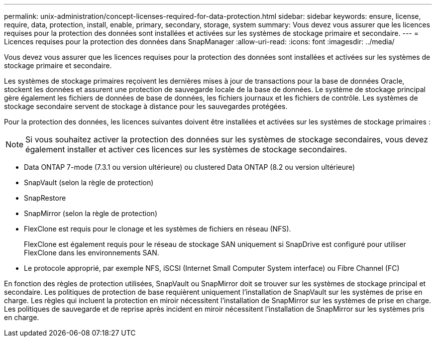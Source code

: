 ---
permalink: unix-administration/concept-licenses-required-for-data-protection.html 
sidebar: sidebar 
keywords: ensure, license, require, data, protection, install, enable, primary, secondary, storage, system 
summary: Vous devez vous assurer que les licences requises pour la protection des données sont installées et activées sur les systèmes de stockage primaire et secondaire. 
---
= Licences requises pour la protection des données dans SnapManager
:allow-uri-read: 
:icons: font
:imagesdir: ../media/


[role="lead"]
Vous devez vous assurer que les licences requises pour la protection des données sont installées et activées sur les systèmes de stockage primaire et secondaire.

Les systèmes de stockage primaires reçoivent les dernières mises à jour de transactions pour la base de données Oracle, stockent les données et assurent une protection de sauvegarde locale de la base de données. Le système de stockage principal gère également les fichiers de données de base de données, les fichiers journaux et les fichiers de contrôle. Les systèmes de stockage secondaire servent de stockage à distance pour les sauvegardes protégées.

Pour la protection des données, les licences suivantes doivent être installées et activées sur les systèmes de stockage primaires :


NOTE: Si vous souhaitez activer la protection des données sur les systèmes de stockage secondaires, vous devez également installer et activer ces licences sur les systèmes de stockage secondaires.

* Data ONTAP 7-mode (7.3.1 ou version ultérieure) ou clustered Data ONTAP (8.2 ou version ultérieure)
* SnapVault (selon la règle de protection)
* SnapRestore
* SnapMirror (selon la règle de protection)
* FlexClone est requis pour le clonage et les systèmes de fichiers en réseau (NFS).
+
FlexClone est également requis pour le réseau de stockage SAN uniquement si SnapDrive est configuré pour utiliser FlexClone dans les environnements SAN.

* Le protocole approprié, par exemple NFS, iSCSI (Internet Small Computer System interface) ou Fibre Channel (FC)


En fonction des règles de protection utilisées, SnapVault ou SnapMirror doit se trouver sur les systèmes de stockage principal et secondaire. Les politiques de protection de base requièrent uniquement l'installation de SnapVault sur les systèmes de prise en charge. Les règles qui incluent la protection en miroir nécessitent l'installation de SnapMirror sur les systèmes de prise en charge. Les politiques de sauvegarde et de reprise après incident en miroir nécessitent l'installation de SnapMirror sur les systèmes pris en charge.
